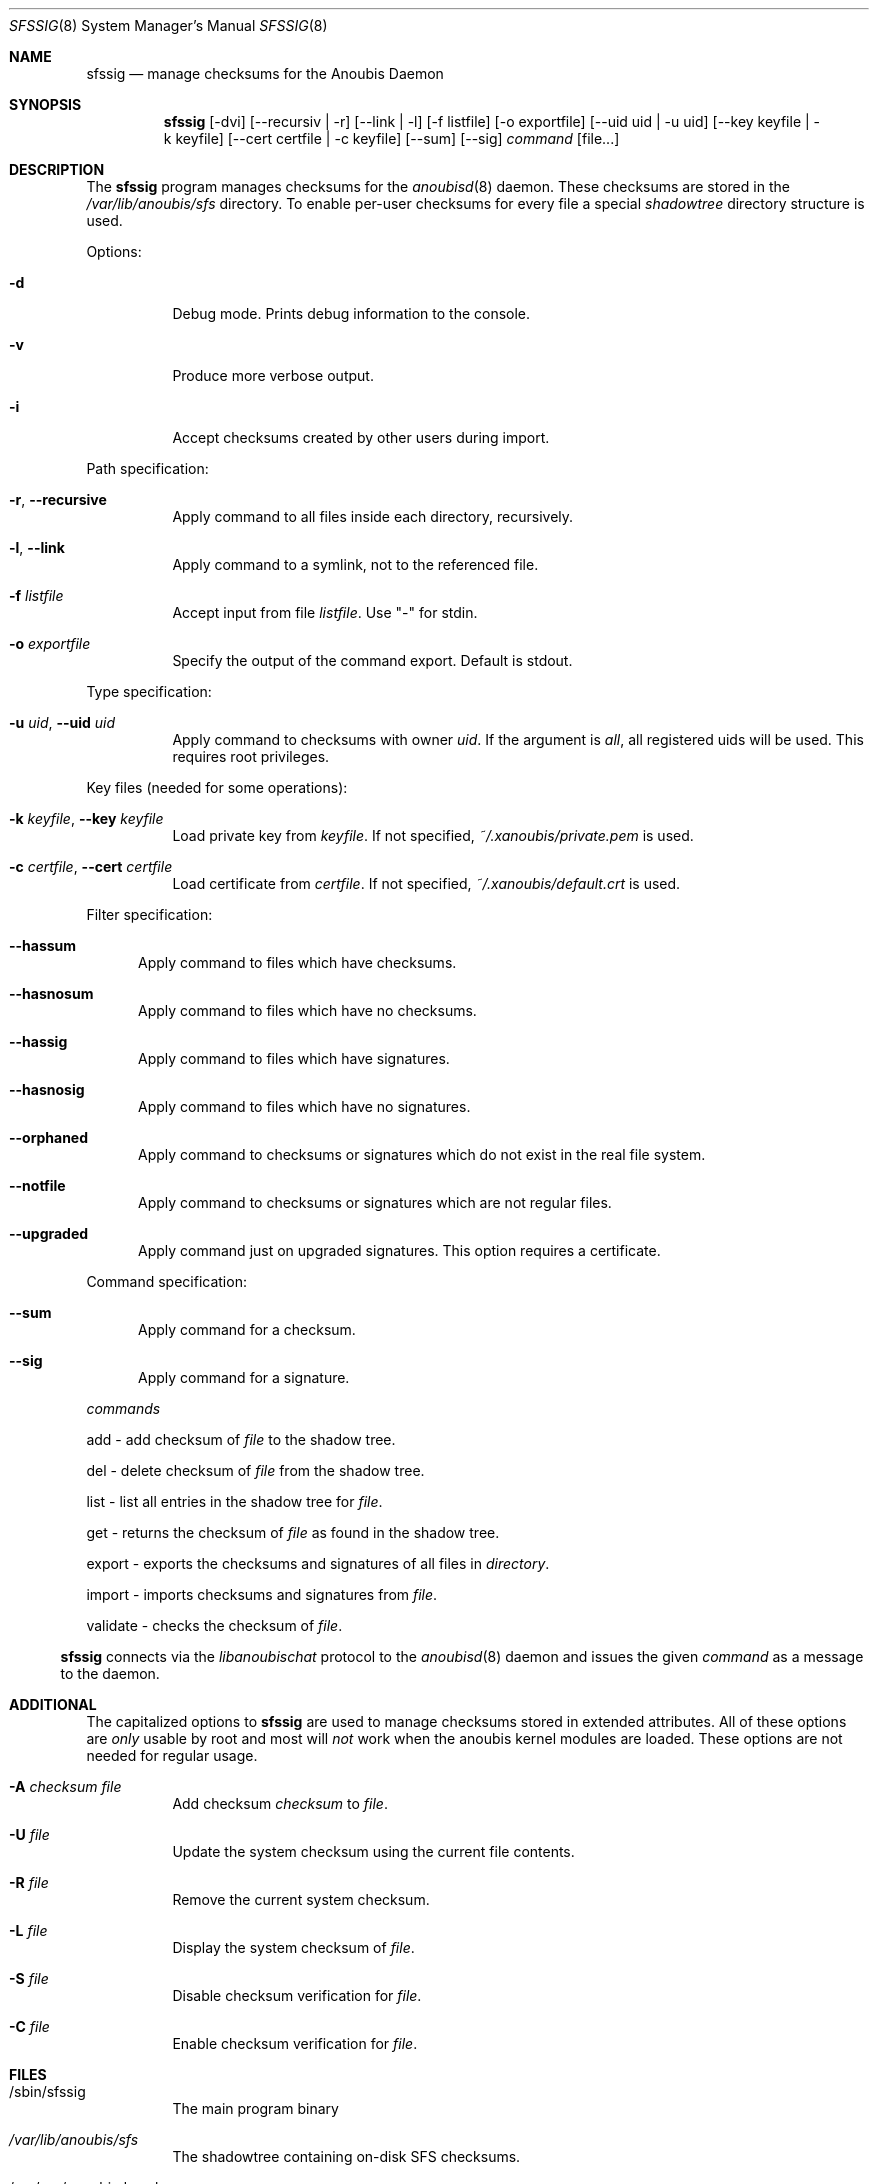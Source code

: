 .\"	$OpenBSD: mdoc.template,v 1.9 2004/07/02 10:36:57 jmc Exp $
.\"
.\" Copyright (c) 2008 GeNUA mbH <info@genua.de>
.\"
.\" All rights reserved.
.\"
.\" Redistribution and use in source and binary forms, with or without
.\" modification, are permitted provided that the following conditions
.\" are met:
.\" 1. Redistributions of source code must retain the above copyright
.\"    notice, this list of conditions and the following disclaimer.
.\" 2. Redistributions in binary form must reproduce the above copyright
.\"    notice, this list of conditions and the following disclaimer in the
.\"    documentation and/or other materials provided with the distribution.
.\"
.\" THIS SOFTWARE IS PROVIDED BY THE COPYRIGHT HOLDERS AND CONTRIBUTORS
.\" "AS IS" AND ANY EXPRESS OR IMPLIED WARRANTIES, INCLUDING, BUT NOT
.\" LIMITED TO, THE IMPLIED WARRANTIES OF MERCHANTABILITY AND FITNESS FOR
.\" A PARTICULAR PURPOSE ARE DISCLAIMED. IN NO EVENT SHALL THE COPYRIGHT
.\" OWNER OR CONTRIBUTORS BE LIABLE FOR ANY DIRECT, INDIRECT, INCIDENTAL,
.\" SPECIAL, EXEMPLARY, OR CONSEQUENTIAL DAMAGES (INCLUDING, BUT NOT LIMITED
.\" TO, PROCUREMENT OF SUBSTITUTE GOODS OR SERVICES; LOSS OF USE, DATA, OR
.\" PROFITS; OR BUSINESS INTERRUPTION) HOWEVER CAUSED AND ON ANY THEORY OF
.\" LIABILITY, WHETHER IN CONTRACT, STRICT LIABILITY, OR TORT (INCLUDING
.\" NEGLIGENCE OR OTHERWISE) ARISING IN ANY WAY OUT OF THE USE OF THIS
.\" SOFTWARE, EVEN IF ADVISED OF THE POSSIBILITY OF SUCH DAMAGE.
.\"
.\" The following requests are required for all man pages.
.Dd October 17, 2008
.Dt SFSSIG 8
.Os Anoubis
.Sh NAME
.Nm sfssig
.Nd manage checksums for the Anoubis Daemon
.Sh SYNOPSIS
.Nm sfssig
.Op -dvi
.Op --recursiv | -r
.Op --link | -l
.Op -f listfile
.Op -o exportfile
.Op --uid uid | -u uid
.Op --key keyfile | -k keyfile
.Op --cert certfile | -c keyfile
.Op --sum
.Op --sig
.Ar command
.Op file...
.Sh DESCRIPTION
The
.Nm
program manages checksums for the
.Xr anoubisd 8
daemon. These checksums are stored in the
.Ar /var/lib/anoubis/sfs
directory. To enable per-user checksums for every file a special
.Ar shadowtree
directory structure is used.
.Pp
Options:
.Pp
.Bl -tag -width Ds
.It Fl d
Debug mode.
Prints debug information to the console.
.It Fl v
Produce more verbose output.
.It Fl i
Accept checksums created by other users during import.
.El
.Pp
Path specification:
.Pp
.Bl -tag -width Ds
.It Fl r , Fl -recursive
Apply command to all files inside each directory, recursively.
.It Fl l , Fl -link
Apply command to a symlink, not to the referenced file.
.It Fl f Ar listfile
Accept input from file
.Ar listfile .
Use "-" for stdin.
.It Fl o Ar exportfile
Specify the output of the command export. Default is stdout.
.El
.Pp
Type specification:
.Pp
.Bl -tag -width Ds
.It Fl u Ar uid , Fl -uid Ar uid
Apply command to checksums with owner
.Ar uid .
If the argument is
.Ar all ,
all registered uids will be used.
This requires root privileges.
.El
.Pp
Key files (needed for some operations):
.Pp
.Bl -tag -width Ds
.It Fl k Ar keyfile , Fl -key Ar keyfile
Load private key from
.Ar keyfile .
If not specified,
.Pa ~/.xanoubis/private.pem
is used.
.It Fl c Ar certfile , Fl -cert Ar certfile
Load certificate from
.Ar certfile .
If not specified,
.Pa ~/.xanoubis/default.crt
is used.
.El
.Pp
Filter specification:
.Pp
.Bl -tag -width DST
.It Fl -hassum
Apply command to files which have checksums.
.It Fl -hasnosum
Apply command to files which have no checksums.
.It Fl -hassig
Apply command to files which have signatures.
.It Fl -hasnosig
Apply command to files which have no signatures.
.It Fl -orphaned
Apply command to checksums or signatures which do not exist in the real
file system.
.It Fl -notfile
Apply command to checksums or signatures which are not regular files.
.It Fl -upgraded
Apply command just on upgraded signatures. This option requires a certificate.
.El
.Pp
Command specification:
.Bl -tag -width DST
.It Fl -sum
Apply command for a checksum.
.It Fl -sig
Apply command for a signature.
.El
.Pp
.Ar commands
.Pp
add - add checksum of
.Ar file
to the shadow tree.
.Pp
del - delete checksum of
.Ar file
from the shadow tree.
.Pp
list - list all entries in the shadow tree for
.Ar file .
.Pp
get - returns the checksum of
.Ar file
as found in the shadow tree.
.Pp
export - exports the checksums and signatures of all files
in
.Ar directory .
.Pp
import - imports checksums and signatures from
.Ar file .
.Pp
validate - checks the checksum of
.Ar file .
.Pp
.El
.Nm
connects via the
.Em libanoubischat
protocol to the
.Xr anoubisd 8
daemon and issues the given
.Ar command
as a message to the daemon.
.\" The following requests should be uncommented and used where appropriate.
.\" This next request is for sections 1, 6, 7 & 8 only.
.\" .Sh ENVIRONMENT
.Sh ADDITIONAL
The capitalized options to
.Nm
are used to manage checksums stored in extended attributes. All of these options
are
.Ar only
usable by root and most will
.Ar not
work when
the anoubis kernel modules are loaded. These options are not needed for regular
usage.
.Bl -tag -width Ds
.It Fl A Ar checksum file
Add checksum
.Ar checksum
to
.Ar file .
.It Fl U Ar file
Update the system checksum using the current file contents.
.It Fl R Ar file
Remove the current system checksum.
.It Fl L Ar file
Display the system checksum of
.Ar file .
.It Fl S Ar file
Disable checksum verification for
.Ar file .
.It Fl C Ar file
Enable checksum verification for
.Ar file .
.Sh FILES
.Bl -tag -width Ds
.It /sbin/sfssig
The main program binary
.It Pa /var/lib/anoubis/sfs
The shadowtree containing on-disk SFS checksums.
.It /var/run/anoubisd.sock
The socket
for connections to
.Xr anoubisd 8
using the
.Ar libanoubischat
and
.Ar libanoubisprotocol
libraries.
.Sh EXAMPLES
To add a checksum for a file to the shadowtree:
.Pp
.Dl # sfssig add /tmp/test.txt
.Pp
To delete checksums for all files passed on stdin:
.Pp
.Dl # sfssig -f - del
.Pp
To list all available checksums for uid 1001
recursively starting at /tmp:
.Pp
.Dl # sfssig -r -u 1001 get /tmp
.Pp
.\" .Sh DIAGNOSTICS
.Sh SEE ALSO
.Xr anoubisd 8
.Xr anoubisctl 8
.\" .Sh STANDARDS
.\" .Sh HISTORY
.Sh AUTHORS
Konrad Merz
.\" .Sh CAVEATS
.\" .Sh BUGS
